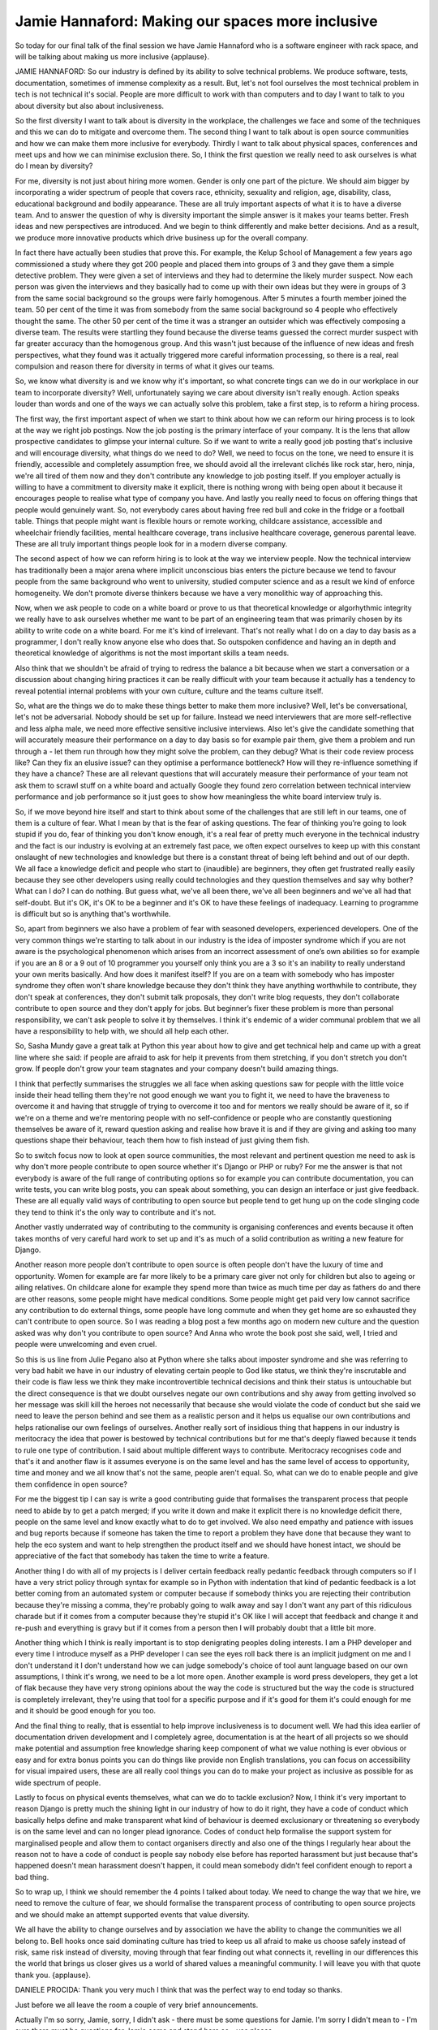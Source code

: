 =================================================
Jamie Hannaford: Making our spaces more inclusive
=================================================

So today for our final talk of the final session we have Jamie Hannaford who is a software engineer with rack space, and will be talking about making us more inclusive {applause}.

JAMIE HANNAFORD:	 So our industry is defined by its ability to solve technical problems.  We produce software, tests, documentation, sometimes of immense complexity as a result.  But, let's not fool ourselves the most technical problem in tech is not technical it's social.  People are more difficult to work with than computers and to day I want to talk to you about diversity but also about inclusiveness.

So the first diversity I want to talk about is diversity in the workplace, the challenges we face and some of the techniques and this we can do to mitigate and overcome them.  The second thing I want to talk about is open source communities and how we can make them more inclusive for everybody.  Thirdly I want to talk about physical spaces, conferences and meet ups and how we can minimise exclusion there.  So, I think the first question we really need to ask ourselves is what do I mean by diversity?

For me, diversity is not just about hiring more women.  Gender is only one part of the picture.  We should aim bigger by incorporating a wider spectrum of people that covers race, ethnicity, sexuality and religion, age, disability, class, educational background and bodily appearance.  These are all truly important aspects of what it is to have a diverse team.  And to answer the question of why is diversity important the simple answer is it makes your teams better.  Fresh ideas and new perspectives are introduced.  And we begin to think differently and make better decisions.  And as a result, we produce more innovative products which drive business up for the overall company.

In fact there have actually been studies that prove this.  For example, the Kelup School of Management a few years ago commissioned a study where they got 200 people and placed them into groups of 3 and they gave them a simple detective problem.  They were given a set of interviews and they had to determine the likely murder suspect.  Now each person was given the interviews and they basically had to come up with their own ideas but they were in groups of 3 from the same social background so the groups were fairly homogenous.  After 5 minutes a fourth member joined the team.  50 per cent of the time it was from somebody from the same social background so 4 people who effectively thought the same.  The other 50 per cent of the time it was a stranger an outsider which was effectively composing a diverse team.  The results were startling they found because the diverse teams guessed the correct murder suspect with far greater accuracy than the homogenous group.  And this wasn't just because of the influence of new ideas and fresh perspectives, what they found was it actually triggered more careful information processing, so there is a real, real compulsion and reason there for diversity in terms of what it gives our teams.

So, we know what diversity is and we know why it's important, so what concrete tings can we do in our workplace in our team to incorporate diversity?  Well, unfortunately saying we care about diversity isn't really enough.  Action speaks louder than words and one of the ways we can actually solve this problem, take a first step, is to reform a hiring process.

The first way, the first important aspect of when we start to think about how we can reform our hiring process is to look at the way we right job postings.  Now the job posting is the primary interface of your company.  It is the lens that allow prospective candidates to glimpse your internal culture.  So if we want to write a really good job posting that's inclusive and will encourage diversity, what things do we need to do?  Well, we need to focus on the tone, we need to ensure it is friendly, accessible and completely assumption free, we should avoid all the irrelevant clichés like rock star, hero, ninja, we're all tired of them now and they don't contribute any knowledge to job posting itself.  If you employer actually is willing to have a commitment to diversity make it explicit, there is nothing wrong with being open about it because it encourages people to realise what type of company you have.  And lastly you really need to focus on offering things that people would genuinely want.  So, not everybody cares about having free red bull and coke in the fridge or a football table.  Things that people might want is flexible hours or remote working, childcare assistance, accessible and wheelchair friendly facilities, mental healthcare coverage, trans inclusive healthcare coverage, generous parental leave.  These are all truly important things people look for in a modern diverse company.

The second aspect of how we can reform hiring is to look at the way we interview people.  Now the technical interview has traditionally been a major arena where implicit unconscious bias enters the picture because we tend to favour people from the same background who went to university, studied computer science and as a result we kind of enforce homogeneity.  We don't promote diverse thinkers because we have a very monolithic way of approaching this.

Now, when we ask people to code on a white board or prove to us that theoretical knowledge or algorhythmic integrity we really have to ask ourselves whether me want to be part of an engineering team that was primarily chosen by its ability to write code on a white board.  For me it's kind of irrelevant.  That's not really what I do on a day to day basis as a programmer, I don't really know anyone else who does that.  So outspoken confidence and having an in depth and theoretical knowledge of algorithms is not the most important skills a team needs.

Also think that we shouldn't be afraid of trying to redress the balance a bit because when we start a conversation or a discussion about changing hiring practices it can be really difficult with your team because it actually has a tendency to reveal potential internal problems with your own culture, culture and the teams culture itself.

So, what are the things we do to make these things better to make them more inclusive?  Well, let's be conversational, let's not be adversarial.  Nobody should be set up for failure.  Instead we need interviewers that are more self-reflective and less alpha male, we need more effective sensitive inclusive interviews.  Also let's give the candidate something that will accurately measure their performance on a day to day basis so for example pair them, give them a problem and run through a - let them run through how they might solve the problem, can they debug?  What is their code review process like?  Can they fix an elusive issue? can they optimise a performance bottleneck?  How will they re-influence something if they have a chance?  These are all relevant questions that will accurately measure their performance of your team not ask them to scrawl stuff on a white board and actually Google they found zero correlation between technical interview performance and job performance so it just goes to show how meaningless the white board interview truly is.

So, if we move beyond hire itself and start to think about some of the challenges that are still left in our teams, one of them is a culture of fear.  What I mean by that is the fear of asking questions.  The fear of thinking you’re going to look stupid if you do, fear of thinking you don't know enough, it's a real fear of pretty much everyone in the technical industry and the fact is our industry is evolving at an extremely fast pace, we often expect ourselves to keep up with this constant onslaught of new technologies and knowledge but there is a constant threat of being left behind and out of our depth.  We all face a knowledge deficit and people who start to {inaudible} are beginners, they often get frustrated really easily because they see other developers using really could technologies and they question themselves and say why bother?  What can I do?  I can do nothing.  But guess what, we've all been there, we've all been beginners and we've all had that self-doubt.  But it's OK, it's OK to be a beginner and it's OK to have these feelings of inadequacy.  Learning to programme is difficult but so is anything that's worthwhile.

So, apart from beginners we also have a problem of fear with seasoned developers, experienced developers.  One of the very common things we're starting to talk about in our industry is the idea of imposter syndrome which if you are not aware is the psychological phenomenon which arises from an incorrect assessment of one’s own abilities so for example if you are an 8 or a 9 out of 10 programmer you yourself only think you are a 3 so it's an inability to really understand your own merits basically.  And how does it manifest itself?  If you are on a team with somebody who has imposter syndrome they often won't share knowledge because they don't think they have anything worthwhile to contribute, they don't speak at conferences, they don't submit talk proposals, they don't write blog requests, they don't collaborate contribute to open source and they don't apply for jobs.  But beginner’s fixer these problem is more than personal responsibility, we can't ask people to solve it by themselves.  I think it's endemic of a wider communal problem that we all have a responsibility to help with, we should all help each other.

So, Sasha Mundy gave a great talk at Python this year about how to give and get technical help and came up with a great line where she said: if people are afraid to ask for help it prevents from them stretching, if you don't stretch you don't grow.  If people don't grow your team stagnates and your company doesn't build amazing things.

I think that perfectly summarises the struggles we all face when asking questions saw for people with the little voice inside their head telling them they're not good enough we want you to fight it, we need to have the braveness to overcome it and having that struggle of trying to overcome it too and for mentors we really should be aware of it, so if we're on a theme and we're mentoring people with no self-confidence or people who are constantly questioning themselves be aware of it, reward question asking and realise how brave it is and if they are giving and asking too many questions shape their behaviour, teach them how to fish instead of just giving them fish.

So to switch focus now to look at open source communities, the most relevant and pertinent question me need to ask is why don't more people contribute to open source whether it's Django or PHP or ruby?  For me the answer is that not everybody is aware of the full range of contributing options so for example you can contribute documentation, you can write tests, you can write blog posts, you can speak about something, you can design an interface or just give feedback.  These are all equally valid ways of contributing to open source but people tend to get hung up on the code slinging code they tend to think it's the only way to contribute and it's not.

Another vastly underrated way of contributing to the community is organising conferences and events because it often takes months of very careful hard work to set up and it's as much of a solid contribution as writing a new feature for Django.

Another reason more people don't contribute to open source is often people don't have the luxury of time and opportunity.  Women for example are far more likely to be a primary care giver not only for children but also to ageing or ailing relatives.  On childcare alone for example they spend more than twice as much time per day as fathers do and there are other reasons, some people might have medical conditions.  Some people might get paid very low cannot sacrifice any contribution to do external things, some people have long commute and when they get home are so exhausted they can't contribute to open source.  So I was reading a blog post a few months ago on modern new culture and the question asked was why don't you contribute to open source? And Anna who wrote the book post she said, well, I tried and people were unwelcoming and even cruel.

So this is us line from Julie Pegano also at Python where she talks about imposter syndrome and she was referring to very bad habit we have in our industry of elevating certain people to God like status, we think they're inscrutable and their code is flaw less we think they make incontrovertible technical decisions and think their status is untouchable but the direct consequence is that we doubt ourselves negate our own contributions and shy away from getting involved so her message was skill kill the heroes not necessarily that because she would violate the code of conduct but she said we need to leave the person behind and see them as a realistic person and it helps us equalise our own contributions and helps rationalise our own feelings of ourselves.  Another really sort of insidious thing that happens in our industry is meritocracy the idea that power is bestowed by technical contributions but for me that's deeply flawed because it tends to rule one type of contribution. I said about multiple different ways to contribute.  Meritocracy recognises code and that's it and another flaw is it assumes everyone is on the same level and has the same level of access to opportunity, time and money and we all know that's not the same, people aren't equal.  So, what can we do to enable people and give them confidence in open source?

For me the biggest tip I can say is write a good contributing guide that formalises the transparent process that people need to abide by to get a patch merged; if you write it down and make it explicit there is no knowledge deficit there, people on the same level and know exactly what to do to get involved.  We also need empathy and patience with issues and bug reports because if someone has taken the time to report a problem they have done that because they want to help the eco system and want to help strengthen the product itself and we should have honest intact, we should be appreciative of the fact that somebody has taken the time to write a feature.

Another thing I do with all of my projects is I deliver certain feedback really pedantic feedback through computers so if I have a very strict policy through syntax for example so in Python with indentation that kind of pedantic feedback is a lot better coming from an automated system or computer because if somebody thinks you are rejecting their contribution because they're missing a comma, they're probably going to walk away and say I don't want any part of this ridiculous charade but if it comes from a computer because they're stupid it's OK like I will accept that feedback and change it and re-push and everything is gravy but if it comes from a person then I will probably doubt that a little bit more.

Another thing which I think is really important is to stop denigrating peoples doling interests.  I am a PHP developer and every time I introduce myself as a PHP developer I can see the eyes roll back there is an implicit judgment on me and I don't understand it I don't understand how we can judge somebody's choice of tool aunt language based on our own assumptions, I think it's wrong, we need to be a lot more open.  Another example is word press developers, they get a lot of flak because they have very strong opinions about the way the code is structured but the way the code is structured is completely irrelevant, they're using that tool for a specific purpose and if it's good for them it's could enough for me and it should be good enough for you too.

And the final thing to really, that is essential to help improve inclusiveness is to document well.  We had this idea earlier of documentation driven development and I completely agree, documentation is at the heart of all projects so we should make potential and assumption free knowledge sharing keep component of what we value nothing is ever obvious or easy and for extra bonus points you can do things like provide non English translations, you can focus on accessibility for visual impaired users, these are all really cool things you can do to make your project as inclusive as possible for as wide spectrum of people.

Lastly to focus on physical events themselves, what can we do to tackle exclusion?  Now, I think it's very important to reason Django is pretty much the shining light in our industry of how to do it right, they have a code of conduct which basically helps define and make transparent what kind of behaviour is deemed exclusionary or threatening so everybody is on the same level and can no longer plead ignorance.  Codes of conduct help formalise the support system for marginalised people and allow them to contact organisers directly and also one of the things I regularly hear about the reason not to have a code of conduct is people say nobody else before has reported harassment but just because that's happened doesn't mean harassment doesn't happen, it could mean somebody didn't feel confident enough to report a bad thing.

So to wrap up, I think we should remember the 4 points I talked about today.  We need to change the way that we hire, we need to remove the culture of fear, we should formalise the transparent process of contributing to open source projects and we should make an attempt supported events that value diversity.

We all have the ability to change ourselves and by association we have the ability to change the communities we all belong to.  Bell hooks once said dominating culture has tried to keep us all afraid to make us choose safely instead of risk, same risk instead of diversity, moving through that fear finding out what connects it, revelling in our differences this the world that brings us closer gives us a world of shared values a meaningful community.  I will leave you with that quote thank you. {applause}.

DANIELE PROCIDA:	 Thank you very much I think that was the perfect way to end today so thanks.

Just before we all leave the room a couple of very brief announcements.

Actually I'm so sorry, Jamie, sorry, I didn't ask - there must be some questions for Jamie.  I'm sorry I didn't mean to - I'm sure there must be questions for Jamie come and stand here so - yes please.

NEW SPEAKER:	 Hi Jamie thanks so much for that great talk.  I get from the sense of your talk that you are deeply into diversity because you think it is the right thing to do but I was interested in how you kind of led the beginning of your talk with the idea that - I mean I kind of promulgated it in my talk too like when you have diverse teams we make better things and so I'm wondering do you ever kind of use that line to kind of finesse diversity to some people instead of - because I come from an ethics background I believe diversity is the right thing to do.  Can you talk about the way you play with that sometimes?

JAMIE HANNAFORD:  So, I think that it is very important when you believe so strongly in something and you are trying to make changes to be sensitive to the fact that not everybody is going to have the same ethical framework as you.  They are going to think differently because they are going to have different moral and political beliefs so I think it is important not to hammer my framework on somebody.  I find the presenting facts and psychological study is kind of a neat way out because our industry loves numbers, they love stats, they love very technical things that we can't argue with, if you give them that, how can they say no?  It is a better way of trying to achieve change than just trying to talk about ethics but I think both are important.

NEW SPEAKER:  Truly tremendous talk, really well done.  It was really refreshing and I think it is a real testament to Daniel's vision that we have got so much inclusivity at this meeting.

(APPLAUSE).

I am a research astronomer and we, there is a group of us who crossed over into this sort of dark world of software writing and the some of the lessons that we brought back are including things like codes of conduct in our meetings and it is really, really important to us that you guys are leading the way in this.  Because we can benefit from this.  The epidemic community for a long time tried to a lot of the hinges, like you said, nobody has said they have been harassed, why?  All those sorts of things so, that was really what I wanted to say that it actually it is wider than just this community.  It does trickle back into other areas and it is really, really important certainly to us.

JAMIE HANNAFORD:  Some of the problems I talked about some doubts and voices, they are applicable in every industry, I think it is great that our tech industry can be seen like an archetype of how others can act, we all have a responsibility because we are on the front lines, we are the ones defining future generations of other industries too.  We need to pitch in and make it better.

DANIELE PROCIDA:  Last one.

NEW SPEAKER:  Thank you for your talk, so my question is, if you have managed an open-source project, ... a guideline not just for the coding and the patches for doing research, ... and all sorts of contributions.

JAMIE HANNAFORD:  Are you talking about personally?  Do I  -- have I seen others.

FROM THE FLOOR:  Have you seen?

JAMIE HANNAFORD:  Not that I can recall, I can look into it.  The types of projects I maintain I make it key priority when I start them to focus on unfortunately just on code contributions but now that you have raised this issue of different types of contributions I think that is something I will start thinking about with my projects too.  I can be on the lookout if I see ones that are of particular interest.



DANIELE PROCIDA:  Right thank you once again.

(APPLAUSE).

Okay, it is the end of our first day of our open day.  So I have got a lot of thank you’d, firstly thank you all for coming especially if you weren't part of the conference and came to visit our open day, we are really glad you are able to be our guest here today, maybe we will see you at some other events.

Thank you to our speakers and the workshop leaders today, who have, I have seen most of the talks, not seen all of them.  The workshops were all really busy, so thank you for everybody who put so much effort into that too.

Our volunteers, are any of the volunteers in the audience?  No, well you will have to thank them, look, yes there are, Damien has been yes, you Damien, you will have to represent the volunteers they have done a fantastic job and grateful for everything they have done.

The people who provided technical services, our speech to text reporters, people doing the filming, people looking after the AV for us and people looking after the network for us, so thank you very helping keeping today running.

Once more, thank you to Cardiff University if you can send a little thank you to Cardiff University that would be nice, they have put an awful lot into this event.  Who is a sponsor here?  Representing a sponsor, come on I know you are, thank you very much because you are also one of the, you also make this possible it would not be possible or not possible like this were it not for the involvement and active participation of sponsors, thanks very much to all of those.  (APPLAUSE).

I hope you have enjoyed today, I hope that you will be able to come to one or the other of the meals that we have got on tonight.  You do need tickets for those, tickets for the VFS are still available from the tickets page on the website.  Whichever of those venues, be there by 7:15 this evening, if you are going the the VFS, they don't serve alcohols but you are welcome to take in your own bottles.  They don't serve alcohol at the clink for entirely different reasons! see you later or tomorrow!
